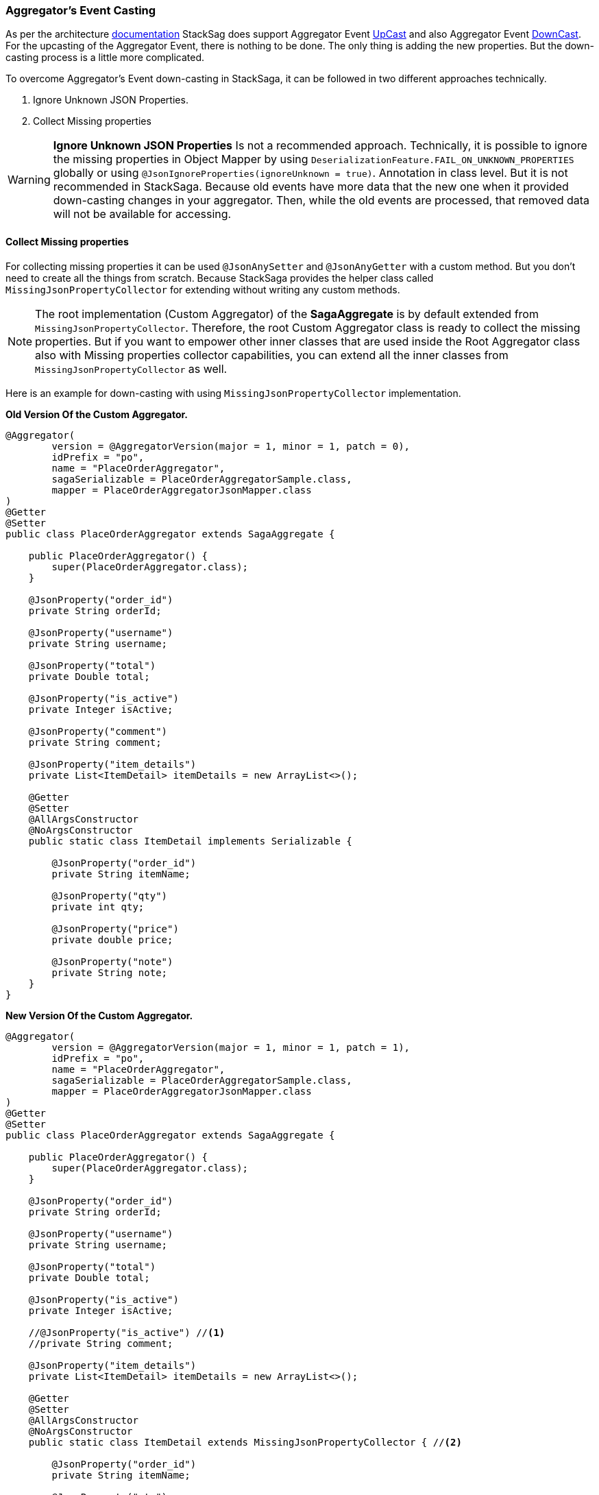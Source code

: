 === Aggregator's Event Casting [[aggregators_event_casting]]

As per the architecture <<version_casting_architecture,documentation>> StackSag does support Aggregator Event <<aggregator_oriented_up_casting,UpCast>> and also Aggregator Event <<aggregator_oriented_down_casting,DownCast>>. +
For the upcasting of the Aggregator Event, there is nothing to be done.
The only thing is adding the new properties.
But the down-casting process is a little more complicated.

To overcome Aggregator's Event down-casting in StackSaga, it can be followed in two different approaches technically.

. Ignore Unknown JSON Properties.
. Collect Missing properties

WARNING: *Ignore Unknown JSON Properties* Is not a recommended approach.
Technically, it is possible to ignore the missing properties in Object Mapper by using `DeserializationFeature.FAIL_ON_UNKNOWN_PROPERTIES` globally or using `@JsonIgnoreProperties(ignoreUnknown = true)`.
Annotation in class level.
But it is not recommended in StackSaga.
Because old events have more data that the new one when it provided down-casting changes in your aggregator.
Then, while the old events are processed, that removed data will not be available for accessing.

==== Collect Missing properties [[collect_missing_properties]]

For collecting missing properties it can be used `@JsonAnySetter` and `@JsonAnyGetter` with a custom method.
But you don't need to create all the things from scratch.
Because StackSaga provides the helper class called `MissingJsonPropertyCollector` for extending without writing any custom methods.

NOTE: The root implementation (Custom Aggregator) of the *SagaAggregate* is by default extended from `MissingJsonPropertyCollector`.
Therefore, the root Custom Aggregator class is ready to collect the missing properties.
But if you want to empower other inner classes that are used inside the Root Aggregator class also with Missing properties collector capabilities, you can extend all the inner classes from `MissingJsonPropertyCollector` as well.

Here is an example for down-casting with using `MissingJsonPropertyCollector` implementation.

*Old Version Of the Custom Aggregator.*

[source,java]
----
@Aggregator(
        version = @AggregatorVersion(major = 1, minor = 1, patch = 0),
        idPrefix = "po",
        name = "PlaceOrderAggregator",
        sagaSerializable = PlaceOrderAggregatorSample.class,
        mapper = PlaceOrderAggregatorJsonMapper.class
)
@Getter
@Setter
public class PlaceOrderAggregator extends SagaAggregate {

    public PlaceOrderAggregator() {
        super(PlaceOrderAggregator.class);
    }

    @JsonProperty("order_id")
    private String orderId;

    @JsonProperty("username")
    private String username;

    @JsonProperty("total")
    private Double total;

    @JsonProperty("is_active")
    private Integer isActive;

    @JsonProperty("comment")
    private String comment;

    @JsonProperty("item_details")
    private List<ItemDetail> itemDetails = new ArrayList<>();

    @Getter
    @Setter
    @AllArgsConstructor
    @NoArgsConstructor
    public static class ItemDetail implements Serializable {

        @JsonProperty("order_id")
        private String itemName;

        @JsonProperty("qty")
        private int qty;

        @JsonProperty("price")
        private double price;

        @JsonProperty("note")
        private String note;
    }
}
----

*New Version Of the Custom Aggregator.*

[source,java]
----
@Aggregator(
        version = @AggregatorVersion(major = 1, minor = 1, patch = 1),
        idPrefix = "po",
        name = "PlaceOrderAggregator",
        sagaSerializable = PlaceOrderAggregatorSample.class,
        mapper = PlaceOrderAggregatorJsonMapper.class
)
@Getter
@Setter
public class PlaceOrderAggregator extends SagaAggregate {

    public PlaceOrderAggregator() {
        super(PlaceOrderAggregator.class);
    }

    @JsonProperty("order_id")
    private String orderId;

    @JsonProperty("username")
    private String username;

    @JsonProperty("total")
    private Double total;

    @JsonProperty("is_active")
    private Integer isActive;

    //@JsonProperty("is_active") //<1>
    //private String comment;

    @JsonProperty("item_details")
    private List<ItemDetail> itemDetails = new ArrayList<>();

    @Getter
    @Setter
    @AllArgsConstructor
    @NoArgsConstructor
    public static class ItemDetail extends MissingJsonPropertyCollector { //<2>

        @JsonProperty("order_id")
        private String itemName;

        @JsonProperty("qty")
        private int qty;

        @JsonProperty("price")
        private double price;

        //@JsonProperty("note") //<3>
        //private String note;
    }
}
----

*Getting The Collected Properties For specific Version.*

[source,java]
----
@SagaExecutor(executeFor = "order-service", liveCheck = true, value = "OrderSaveExecutor")
@AllArgsConstructor
public class OrderSaveExecutor implements CommandExecutor<PlaceOrderAggregator> {

    @Override
    public ProcessStepManager<PlaceOrderAggregator> doProcess(
            ProcessStack processStack,
            PlaceOrderAggregator aggregator,
            ProcessStepManagerUtil<PlaceOrderAggregator> stepManager
    ) throws RetryableExecutorException, NonRetryableExecutorException {

        if (aggregator.getRealVersionAsString().equals("1.0.0")) { //<1>
            String comment = aggregator.getMissingProperties().get("comment").toString(); //<2>
            System.out.println("comment = " + comment);

            for (PlaceOrderAggregator.ItemDetail itemDetail : aggregator.getItemDetails()) { //<3>
                String note = itemDetail.getMissingProperties().get("note").toString(); //<3>
                System.out.println("note = " + note);
            }
        }
        ...

        return stepManager.next(UpdateStockExecutor.class);
    }

    @Override
    public void doRevert(
            ProcessStack processStack,
            NonRetryableExecutorException e,
            PlaceOrderAggregator aggregator,
            RevertHintStore revertHintStore
    ) throws RetryableExecutorException {
        ...
    }
}
----